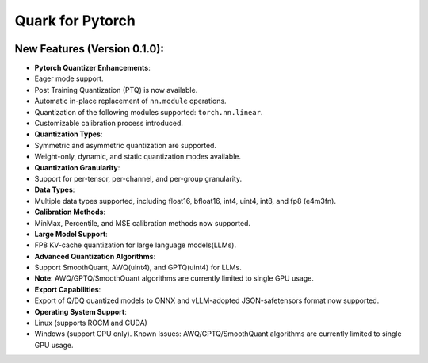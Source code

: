 Quark for Pytorch
=================

|python| |PyTorch|

New Features (Version 0.1.0):
-----------------------------

-  **Pytorch Quantizer Enhancements**:
-  Eager mode support.
-  Post Training Quantization (PTQ) is now available.
-  Automatic in-place replacement of ``nn.module`` operations.
-  Quantization of the following modules supported: ``torch.nn.linear``.
-  Customizable calibration process introduced.
-  **Quantization Types**:
-  Symmetric and asymmetric quantization are supported.
-  Weight-only, dynamic, and static quantization modes available.
-  **Quantization Granularity**:
-  Support for per-tensor, per-channel, and per-group granularity.
-  **Data Types**:
-  Multiple data types supported, including float16, bfloat16, int4,
   uint4, int8, and fp8 (e4m3fn).
-  **Calibration Methods**:
-  MinMax, Percentile, and MSE calibration methods now supported.
-  **Large Model Support**:
-  FP8 KV-cache quantization for large language models(LLMs).
-  **Advanced Quantization Algorithms**:
-  Support SmoothQuant, AWQ(uint4), and GPTQ(uint4) for LLMs.
-  **Note**: AWQ/GPTQ/SmoothQuant algorithms are currently limited to
   single GPU usage.
-  **Export Capabilities**:
-  Export of Q/DQ quantized models to ONNX and vLLM-adopted
   JSON-safetensors format now supported.
-  **Operating System Support**:
-  Linux (supports ROCM and CUDA)
-  Windows (support CPU only). Known Issues: AWQ/GPTQ/SmoothQuant
   algorithms are currently limited to single GPU usage.

.. |python| image:: https://img.shields.io/badge/python-3.9%2B-green
   :target: https://www.python.org/
.. |PyTorch| image:: https://img.shields.io/badge/PyTorch-2.2%2B-green
   :target: https://pytorch.org/

..
  ------------

  #####################################
  License
  #####################################

  Quark is licensed under MIT License. Refer to the LICENSE file for the full license text and copyright notice.
